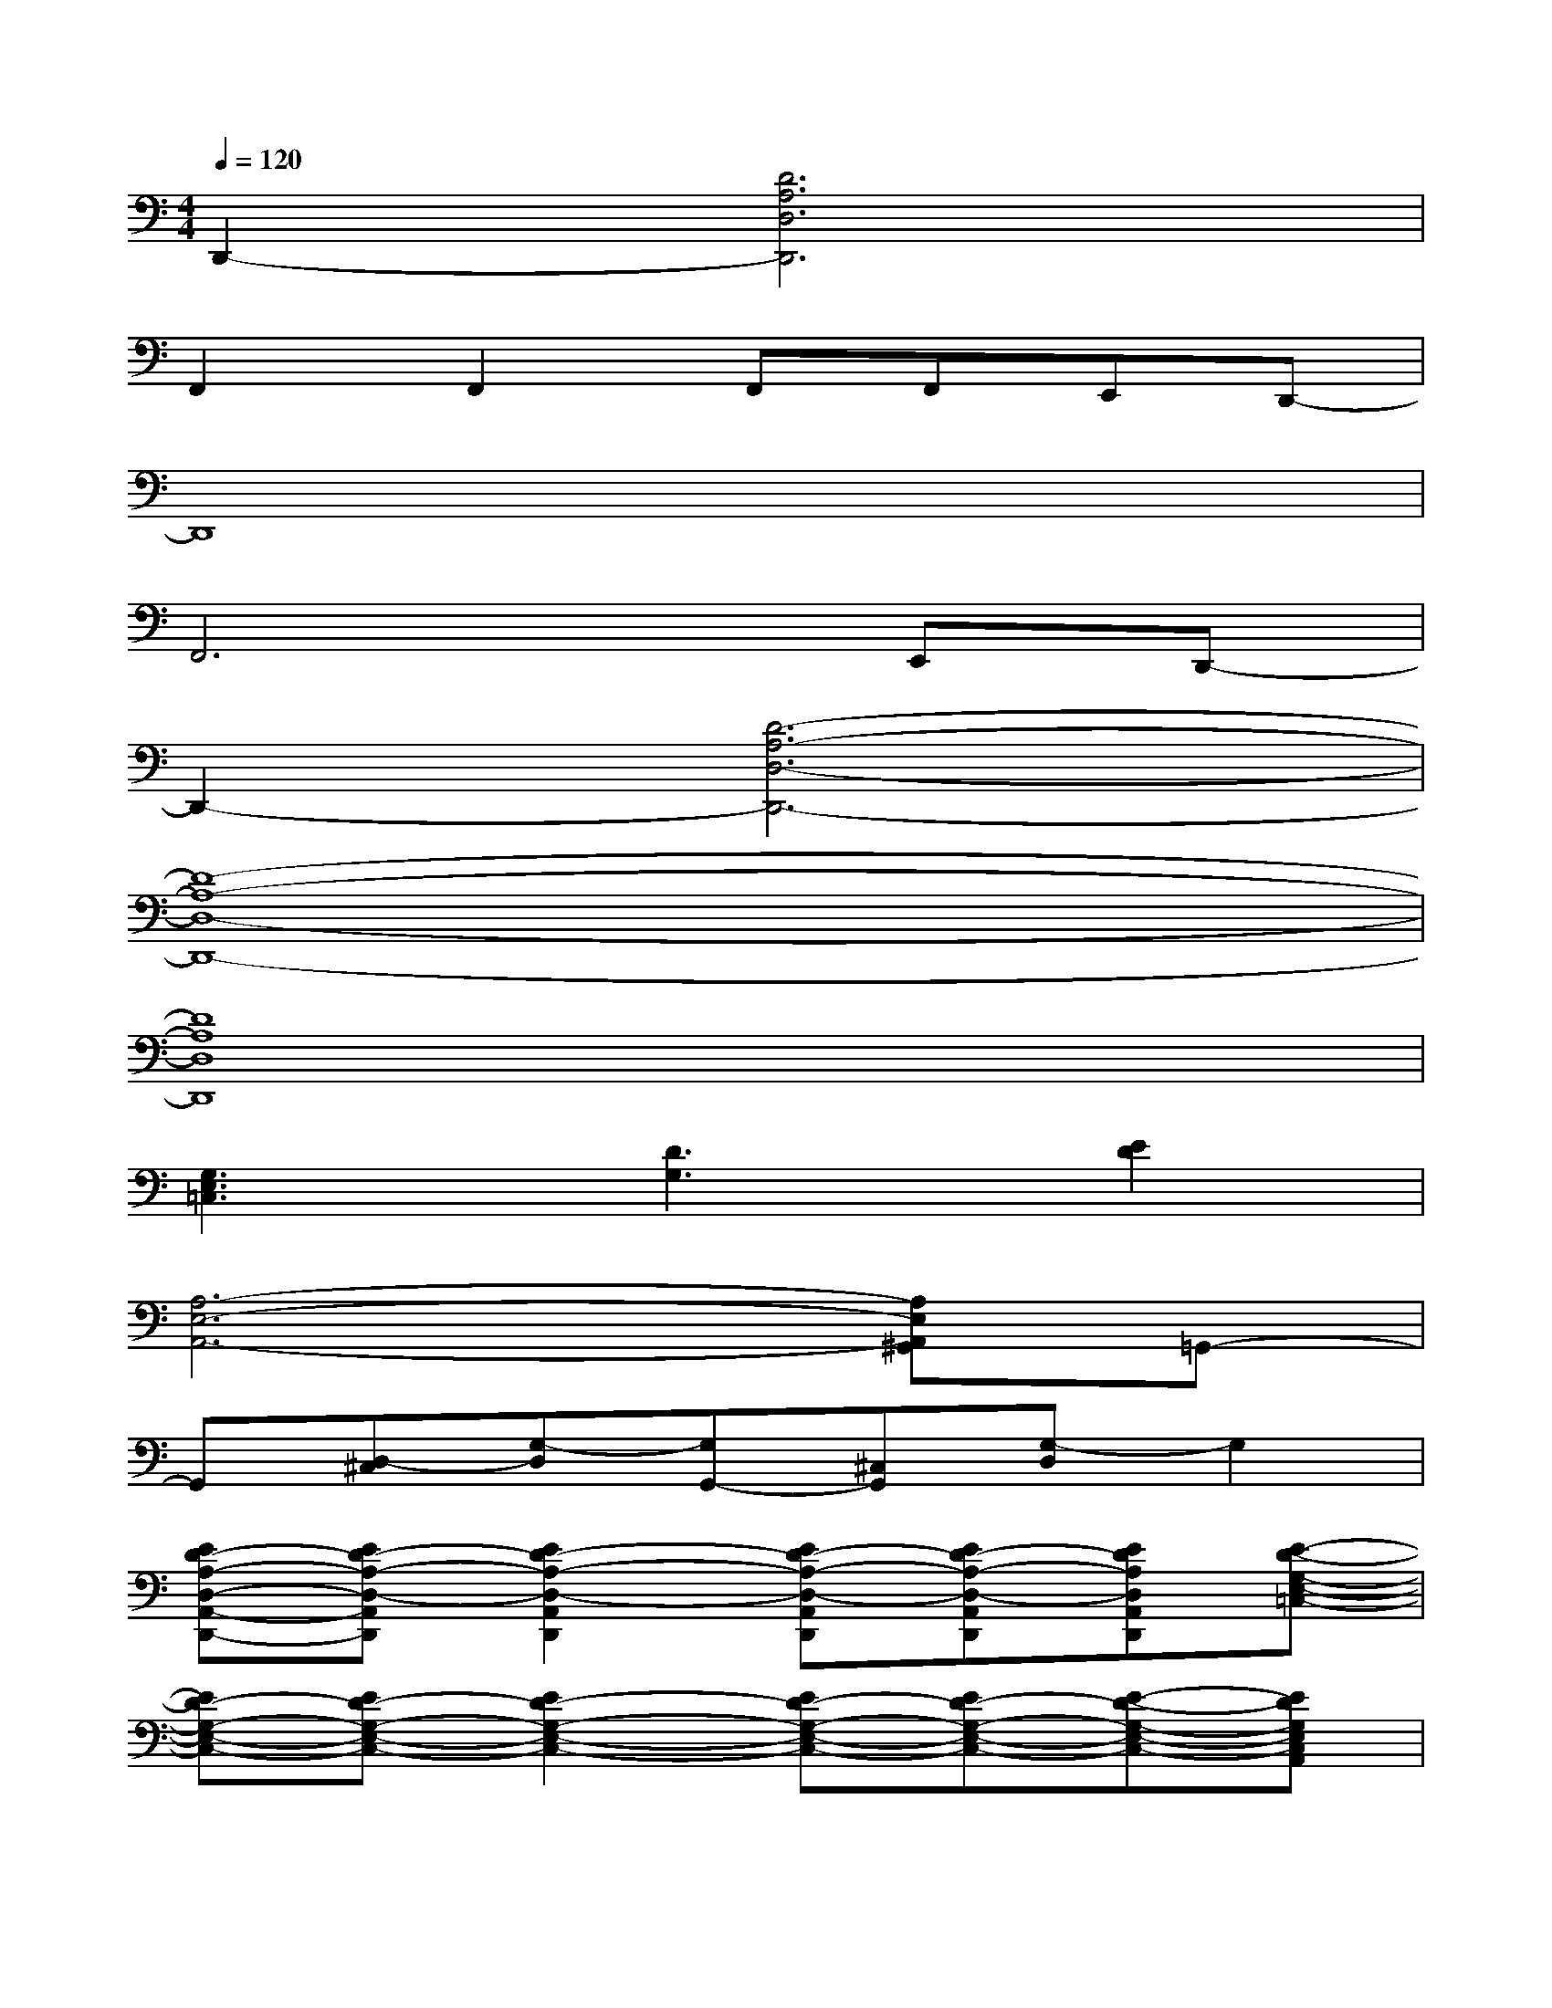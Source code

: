 X:1
T:
M:4/4
L:1/8
Q:1/4=120
K:C%0sharps
V:1
D,,2-[D6A,6D,6D,,6]|
F,,2F,,2F,,F,,E,,D,,-|
D,,8|
F,,6E,,D,,-|
D,,2-[D6-A,6-D,6-D,,6-]|
[D8-A,8-D,8-D,,8-]|
[D8A,8D,8D,,8]|
[G,3E,3=C,3][D3G,3][E2D2]|
[A,6-E,6-A,,6-][A,E,A,,^G,,]=G,,-|
G,,[D,-^C,][G,-D,][G,G,,-][^C,G,,][G,-D,]G,2|
[ED-A,-D,-A,,-D,,-][ED-A,-D,-A,,D,,][E2D2-A,2-D,2-A,,2D,,2][ED-A,-D,-A,,D,,][ED-A,-D,-A,,D,,][EDA,D,A,,D,,][E-D-G,-E,-=C,-]|
[ED-G,-E,-C,-][ED-G,-E,-C,-][E2D2-G,2-E,2-C,2-][ED-G,-E,-C,-][ED-G,-E,-C,-][E-D-G,-E,-C,-][EDG,E,C,A,,]|
[A,6-E,6-A,,6-][A,E,A,,^G,,][=G-D-G,-D,-G,,-]|
[GDG,D,G,,-][GDG,D,-^C,G,,][G2D2G,2-D,2G,,2-][GDG,D,-^C,G,,][GDG,-D,G,,][GDG,-D,G,,-][GDG,D,G,,D,,-]|
[ED-A,-D,-A,,-D,,-][ED-A,-D,-A,,D,,][E2D2-A,2-D,2-A,,2D,,2][ED-A,-D,-A,,D,,][ED-A,-D,-A,,D,,][EDA,D,A,,D,,][E-D-G,-E,-=C,-]|
[ED-G,-E,-C,-][ED-G,-E,-C,-][E2D2-G,2-E,2-C,2-][ED-G,-E,-C,-][ED-G,-E,-C,-][E-D-G,-E,-C,-][EDG,E,C,A,,]